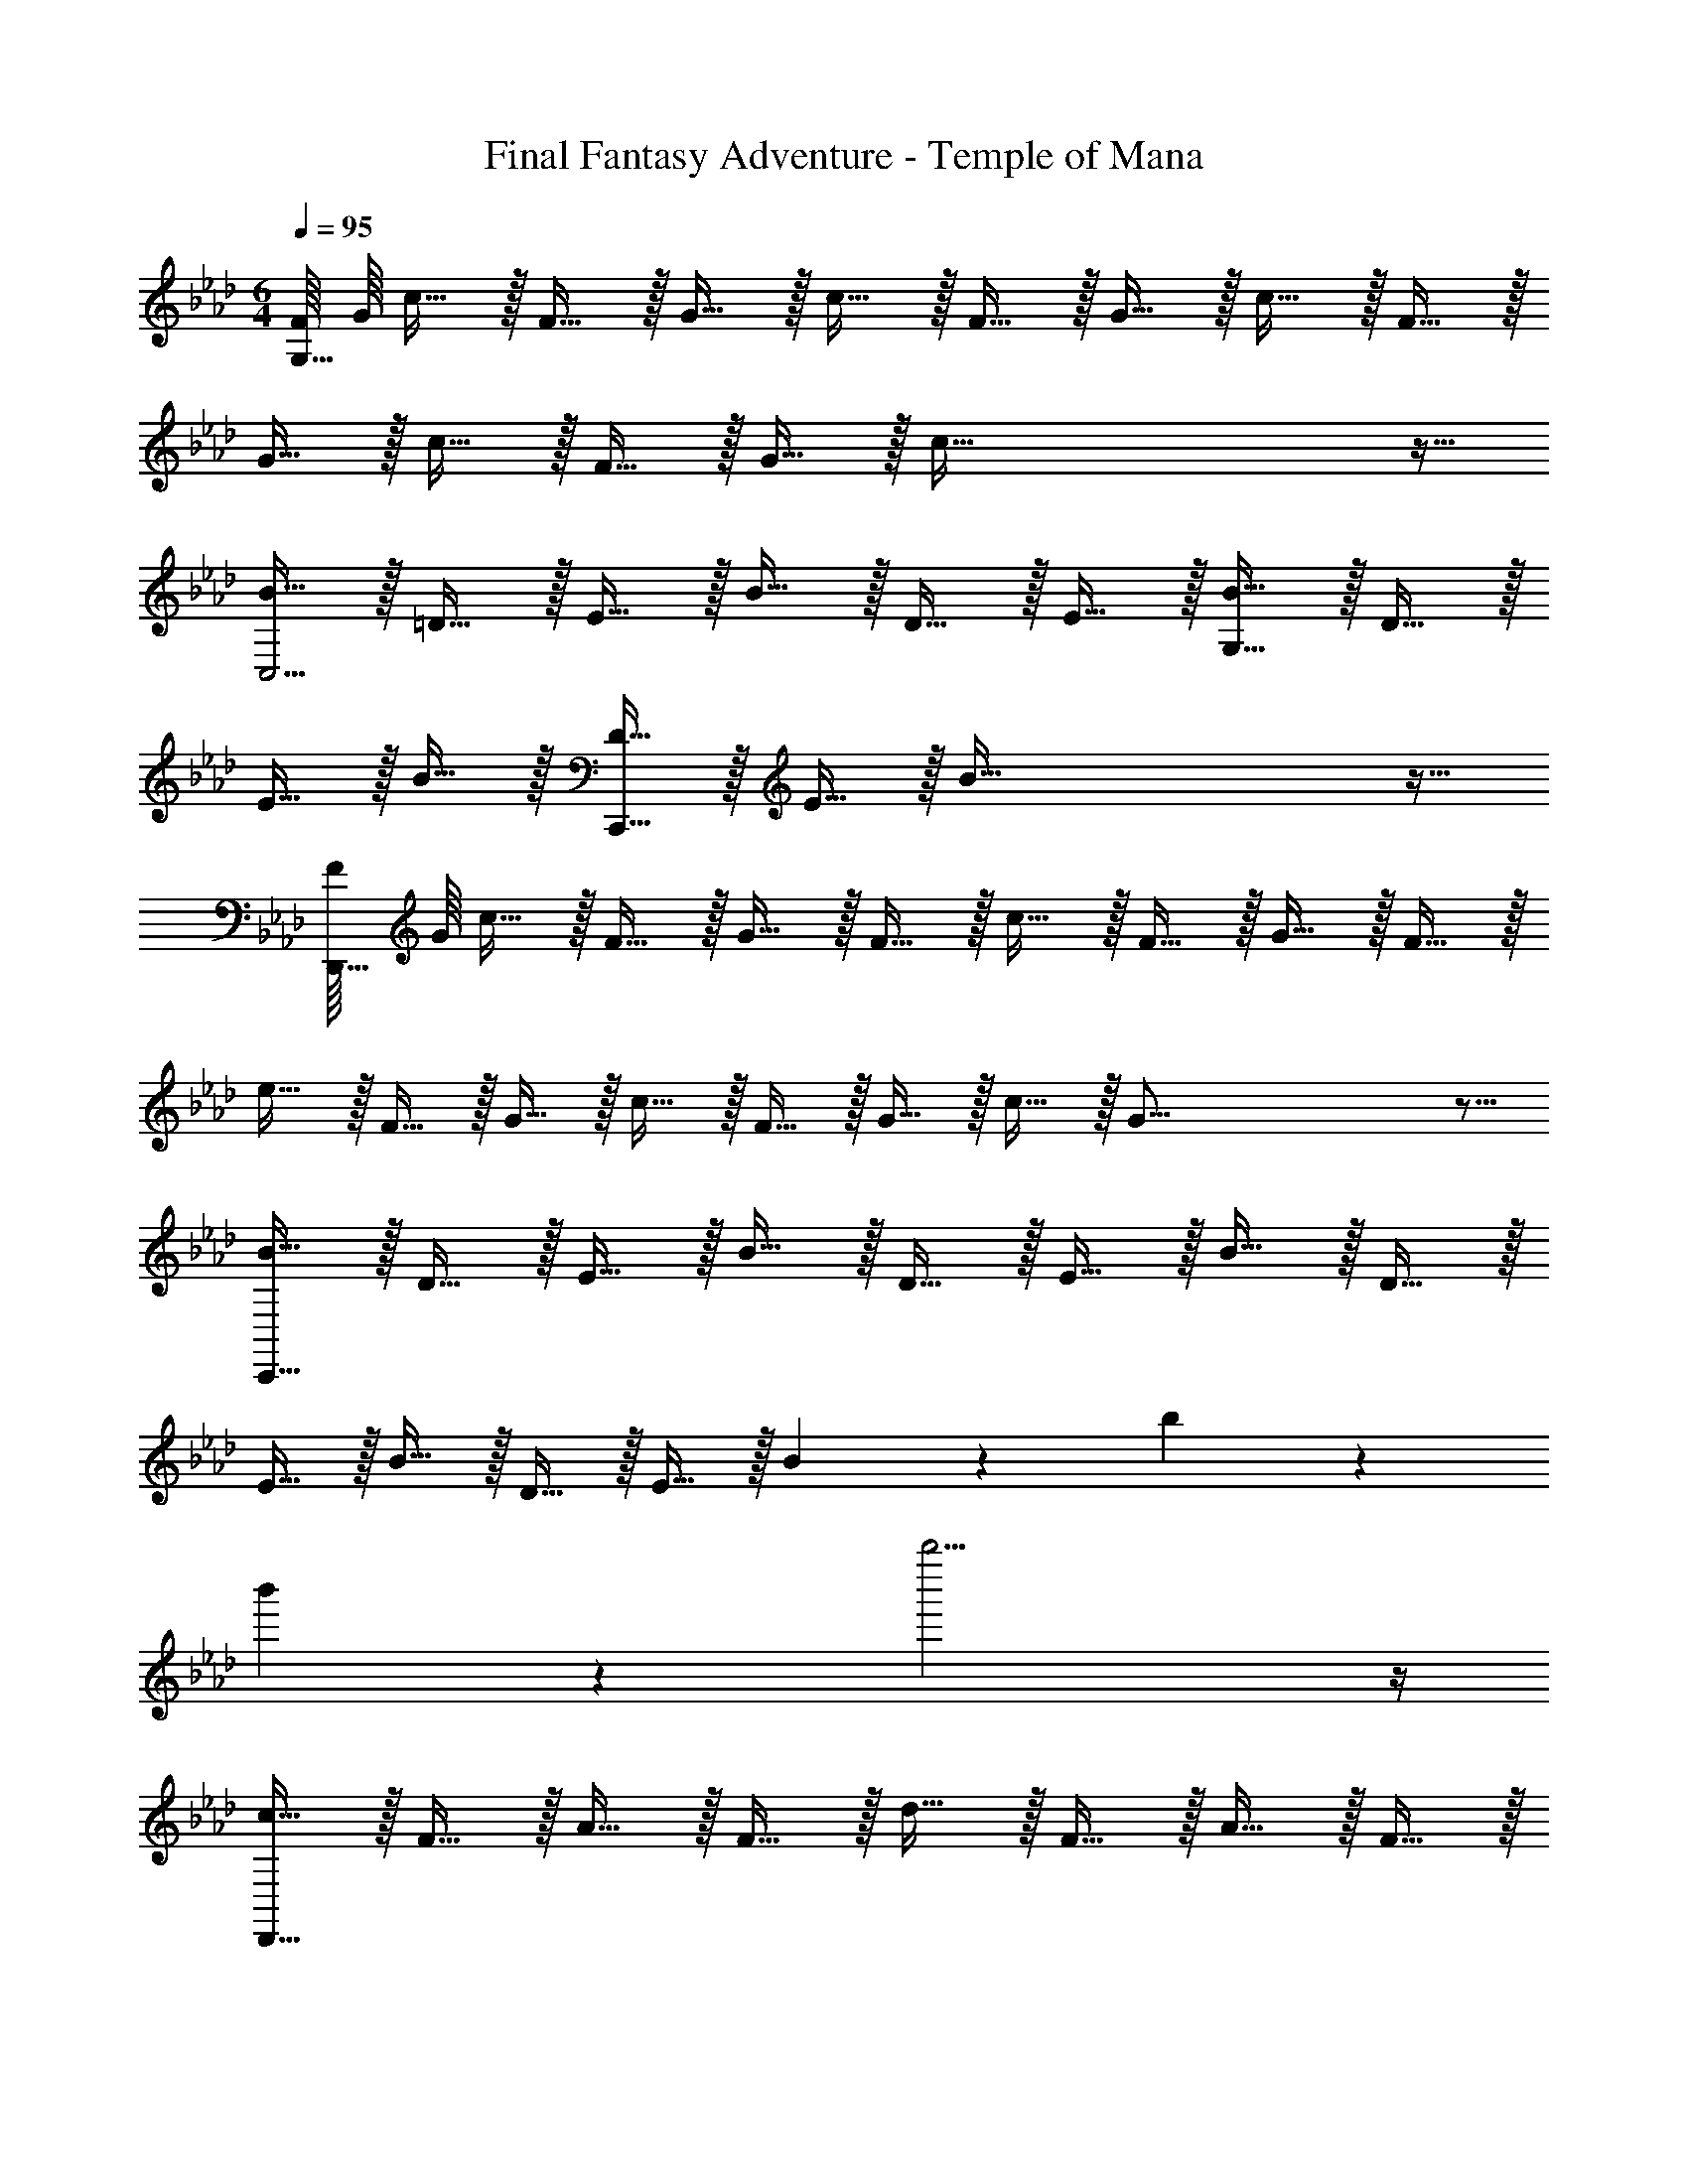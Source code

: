 X: 1
T: Final Fantasy Adventure - Temple of Mana
Z: ABC Generated by Starbound Composer
L: 1/4
M: 6/4
Q: 1/4=95
K: Ab
[F/16G,369/32] G/16 c11/32 z/32 F15/32 z/32 G15/32 z/32 c15/32 z/32 F15/32 z/32 G15/32 z/32 c15/32 z/32 F15/32 z/32 
G15/32 z/32 c15/32 z/32 F15/32 z/32 G15/32 z/32 c177/32 z15/32 
[B15/32C,11/4] z/32 =D15/32 z/32 E15/32 z/32 B15/32 z/32 D15/32 z/32 E15/32 z/32 [B15/32G,59/32] z/32 D15/32 z/32 
E15/32 z/32 B15/32 z/32 [D15/32C,,209/32] z/32 E15/32 z/32 B177/32 z15/32 
[F/16D,,369/32] G/16 c11/32 z/32 F15/32 z/32 G15/32 z/32 F15/32 z/32 c15/32 z/32 F15/32 z/32 G15/32 z/32 F15/32 z/32 
e15/32 z/32 F15/32 z/32 G15/32 z/32 c15/32 z/32 F15/32 z/32 G15/32 z/32 c15/32 z/32 G67/16 z5/16 
[B15/32C,,177/32] z/32 D15/32 z/32 E15/32 z/32 B15/32 z/32 D15/32 z/32 E15/32 z/32 B15/32 z/32 D15/32 z/32 
E15/32 z/32 B15/32 z/32 D15/32 z/32 E15/32 z/32 B13/14 z/14 b13/14 z/14 
b'13/14 z/14 b''11/4 z/4 
[c15/32D,,59/16] z/32 F15/32 z/32 A15/32 z/32 F15/32 z/32 d15/32 z/32 F15/32 z/32 A15/32 z/32 F15/32 z/32 
[e15/32A,,59/32] z/32 F15/32 z/32 A15/32 z/32 F15/32 z/32 [c15/32D,,59/16] z/32 F15/32 z/32 A15/32 z/32 F15/32 z/32 
B15/32 z/32 E15/32 z/32 G15/32 z/32 E15/32 z/32 [c15/32A,,59/32] z/32 F15/32 z/32 A15/32 z/32 F15/32 z/32 
[B15/32C,,59/16] z/32 E15/32 z/32 G15/32 z/32 E15/32 z/32 c15/32 z/32 E15/32 z/32 G15/32 z/32 E15/32 z/32 
[=d15/32G,,59/32] z/32 E15/32 z/32 G15/32 z/32 E15/32 z/32 [e15/32C,,59/16] z/32 E15/32 z/32 G15/32 z/32 E15/32 z/32 
d15/32 z/32 E15/32 z/32 G15/32 z/32 E15/32 z/32 [c15/32G,,59/32] z/32 E15/32 z/32 G15/32 z/32 E15/32 z/32 
[c15/32D,,59/16] z/32 F15/32 z/32 A15/32 z/32 F15/32 z/32 _d15/32 z/32 F15/32 z/32 A15/32 z/32 F15/32 z/32 
[e15/32A,,59/32] z/32 F15/32 z/32 A15/32 z/32 F15/32 z/32 [c15/32D,,59/16] z/32 F15/32 z/32 A15/32 z/32 F15/32 z/32 
B15/32 z/32 E15/32 z/32 G15/32 z/32 E15/32 z/32 [c15/32A,,59/32] z/32 F15/32 z/32 A15/32 z/32 F15/32 z/32 
[B15/32C,,59/16] z/32 E15/32 z/32 G15/32 z/32 E15/32 z/32 c15/32 z/32 E15/32 z/32 G15/32 z/32 E15/32 z/32 
[=d15/32G,,59/32] z/32 E15/32 z/32 G15/32 z/32 E15/32 z/32 [e15/32C,,11/4] z/32 E15/32 z/32 G15/32 z/32 E15/32 z/32 
d15/32 z/32 E15/32 z/32 [G15/32C,13/14] z/32 E15/32 z/32 [c15/32G,,13/14] z/32 E15/32 z/32 [G15/32C,,13/14] z/32 E15/32 z/32 
[B15/32B,,,59/16] z/32 _D15/32 z/32 F15/32 z/32 D15/32 z/32 B15/32 z/32 D15/32 z/32 F15/32 z/32 D15/32 z/32 
[A15/32F,,,59/32] z/32 D15/32 z/32 F15/32 z/32 D15/32 z/32 [G15/32C,,59/32] z/32 C15/32 z/32 =E15/32 z/32 C15/32 z/32 
[A15/32=D,,59/32] z/32 =D15/32 z/32 F15/32 z/32 D15/32 z/32 [B15/32=E,,59/32] z/32 E15/32 z/32 G15/32 z/32 E15/32 z/32 
[B15/32F,,59/16] z/32 C15/32 z/32 F15/32 z/32 C15/32 z/32 A15/32 z/32 C15/32 z/32 F15/32 z/32 C15/32 z/32 
[B15/32G,,59/32] z/32 _E15/32 z/32 G15/32 z/32 E15/32 z/32 [c15/32A,,59/16] z/32 E15/32 z/32 A15/32 z/32 E15/32 z/32 
_d15/32 z/32 E15/32 z/32 A15/32 z/32 E15/32 z/32 [e15/32=A,,59/32] z/32 =A15/32 z/32 c15/32 z/32 A15/32 z/32 
[d15/32B,,59/16] z/32 F15/32 z/32 B15/32 z/32 F15/32 z/32 e15/32 z/32 F15/32 z/32 B15/32 z/32 F15/32 z/32 
[d15/32_A,,59/32] z/32 F15/32 z/32 B15/32 z/32 F15/32 z/32 [d15/32_G,,59/16] z/32 _G15/32 z/32 B15/32 z/32 G15/32 z/32 
e15/32 z/32 G15/32 z/32 B15/32 z/32 G15/32 z/32 [d15/32B,,59/32] z/32 G15/32 z/32 B15/32 z/32 G15/32 z/32 
[c15/32A,,59/16] z/32 E15/32 z/32 _A15/32 z/32 E15/32 z/32 c15/32 z/32 E15/32 z/32 A15/32 z/32 E15/32 z/32 
[B15/32G,,59/32] z/32 _D15/32 z/32 G15/32 z/32 D15/32 z/32 [=A15/32F,,59/32] z/32 C15/32 z/32 F15/32 z/32 C15/32 z/32 
[B15/32=G,,59/32] z/32 C15/32 z/32 F15/32 z/32 C15/32 z/32 [c15/32=A,,59/32] z/32 C15/32 z/32 F15/32 z/32 C193/32 z15/32 
c15/32 z/32 F15/32 z/32 =G15/32 z/32 F15/32 z/32 c15/32 z/32 F15/32 z/32 G15/32 z/32 F15/32 z/32 
c15/32 z/32 F10/7 z/14 B15/32 z/32 =D15/32 z/32 E15/32 z/32 D15/32 z/32 
B15/32 z/32 D15/32 z/32 E15/32 z/32 D15/32 z/32 B15/32 z/32 D10/7 z/14 
[c15/32D,177/32_D,,177/32] z/32 F15/32 z/32 G15/32 z/32 F15/32 z/32 c15/32 z/32 F15/32 z/32 G15/32 z/32 F15/32 z/32 
c15/32 z/32 F10/7 z/14 [B15/32C,177/32C,,177/32] z/32 D15/32 z/32 E15/32 z/32 D15/32 z/32 
B15/32 z/32 D15/32 z/32 E15/32 z/32 D15/32 z/32 B15/32 z/32 D10/7 z/14 
[c15/32D,,59/16] z/32 F15/32 z/32 _A15/32 z/32 F15/32 z/32 d15/32 z/32 F15/32 z/32 A15/32 z/32 F15/32 z/32 
[e15/32_A,,59/32] z/32 F15/32 z/32 A15/32 z/32 F15/32 z/32 [c15/32D,,59/16] z/32 F15/32 z/32 A15/32 z/32 F15/32 z/32 
B15/32 z/32 E15/32 z/32 G15/32 z/32 E15/32 z/32 [c15/32A,,59/32] z/32 F15/32 z/32 A15/32 z/32 F15/32 z/32 
[B15/32C,,59/16] z/32 E15/32 z/32 G15/32 z/32 E15/32 z/32 c15/32 z/32 E15/32 z/32 G15/32 z/32 E15/32 z/32 
[=d15/32G,,59/32] z/32 E15/32 z/32 G15/32 z/32 E15/32 z/32 [e15/32C,,59/16] z/32 E15/32 z/32 G15/32 z/32 E15/32 z/32 
d15/32 z/32 E15/32 z/32 G15/32 z/32 E15/32 z/32 [c15/32G,,59/32] z/32 E15/32 z/32 G15/32 z/32 E15/32 z/32 
[c15/32D,,59/16] z/32 F15/32 z/32 A15/32 z/32 F15/32 z/32 _d15/32 z/32 F15/32 z/32 A15/32 z/32 F15/32 z/32 
[e15/32A,,59/32] z/32 F15/32 z/32 A15/32 z/32 F15/32 z/32 [c15/32D,,59/16] z/32 F15/32 z/32 A15/32 z/32 F15/32 z/32 
B15/32 z/32 E15/32 z/32 G15/32 z/32 E15/32 z/32 [c15/32A,,59/32] z/32 F15/32 z/32 A15/32 z/32 F15/32 z/32 
[B15/32C,,59/16] z/32 E15/32 z/32 G15/32 z/32 E15/32 z/32 c15/32 z/32 E15/32 z/32 G15/32 z/32 E15/32 z/32 
[=d15/32G,,59/32] z/32 E15/32 z/32 G15/32 z/32 E15/32 z/32 [e15/32C,,11/4] z/32 E15/32 z/32 G15/32 z/32 E15/32 z/32 
d15/32 z/32 E15/32 z/32 [G15/32C,13/14] z/32 E15/32 z/32 [c15/32G,,13/14] z/32 E15/32 z/32 [G15/32C,,13/14] z/32 E15/32 z/32 
[B15/32B,,,59/16] z/32 _D15/32 z/32 F15/32 z/32 D15/32 z/32 B15/32 z/32 D15/32 z/32 F15/32 z/32 D15/32 z/32 
[A15/32F,,,59/32] z/32 D15/32 z/32 F15/32 z/32 D15/32 z/32 [G15/32C,,59/32] z/32 C15/32 z/32 =E15/32 z/32 C15/32 z/32 
[A15/32=D,,59/32] z/32 =D15/32 z/32 F15/32 z/32 D15/32 z/32 [B15/32E,,59/32] z/32 E15/32 z/32 G15/32 z/32 E15/32 z/32 
[B15/32F,,59/16] z/32 C15/32 z/32 F15/32 z/32 C15/32 z/32 A15/32 z/32 C15/32 z/32 F15/32 z/32 C15/32 z/32 
[B15/32G,,59/32] z/32 _E15/32 z/32 G15/32 z/32 E15/32 z/32 [c15/32A,,59/16] z/32 E15/32 z/32 A15/32 z/32 E15/32 z/32 
_d15/32 z/32 E15/32 z/32 A15/32 z/32 E15/32 z/32 [e15/32=A,,59/32] z/32 =A15/32 z/32 c15/32 z/32 A15/32 z/32 
[d15/32B,,59/16] z/32 F15/32 z/32 B15/32 z/32 F15/32 z/32 e15/32 z/32 F15/32 z/32 B15/32 z/32 F15/32 z/32 
[d15/32_A,,59/32] z/32 F15/32 z/32 B15/32 z/32 F15/32 z/32 [d15/32_G,,59/16] z/32 _G15/32 z/32 B15/32 z/32 G15/32 z/32 
e15/32 z/32 G15/32 z/32 B15/32 z/32 G15/32 z/32 [d15/32B,,59/32] z/32 G15/32 z/32 B15/32 z/32 G15/32 z/32 
[c15/32A,,59/16] z/32 E15/32 z/32 _A15/32 z/32 E15/32 z/32 c15/32 z/32 E15/32 z/32 A15/32 z/32 E15/32 z/32 
[B15/32G,,59/32] z/32 _D15/32 z/32 G15/32 z/32 D15/32 z/32 [=A15/32F,,59/32] z/32 C15/32 z/32 F15/32 z/32 C15/32 z/32 
[B15/32=G,,59/32] z/32 C15/32 z/32 F15/32 z/32 C15/32 z/32 [c15/32=A,,59/32] z/32 C15/32 z/32 F15/32 z/32 C193/32 z15/32 
[c15/32D,13/14] z/32 F15/32 z/32 [c15/32A,13/14] z/32 F15/32 z/32 [c15/32D15/4] z/32 F15/32 z/32 c15/32 z/32 F15/32 z/32 
c15/32 z/32 F15/32 z/32 c15/32 z/32 F15/32 z/32 [c15/32D,13/14] z/32 F15/32 z/32 [c15/32A,13/14] z/32 F15/32 z/32 
[c15/32D15/4] z/32 F15/32 z/32 c15/32 z/32 F15/32 z/32 c15/32 z/32 F15/32 z/32 c15/32 z/32 F15/32 z/32 
[B15/32E15/32C,13/14] z/32 =D15/32 z/32 [B15/32E15/32G,13/14] z/32 D15/32 z/32 [B15/32E15/32C15/4] z/32 D15/32 z/32 [B15/32E15/32] z/32 D15/32 z/32 
[B15/32E15/32] z/32 D15/32 z/32 [B15/32E15/32] z/32 D15/32 z/32 [B15/32E15/32C,13/14] z/32 D15/32 z/32 [B15/32E15/32G,13/14] z/32 D15/32 z/32 
[B15/32E15/32C15/4] z/32 D15/32 z/32 [B15/32E15/32] z/32 D15/32 z/32 [B15/32E15/32] z/32 D15/32 z/32 [B15/32E15/32] z/32 D15/32 z/32 
[c15/32D,13/14] z/32 F15/32 z/32 [c15/32A,13/14] z/32 F15/32 z/32 [c15/32_D15/4] z/32 F15/32 z/32 c15/32 z/32 F15/32 z/32 
c15/32 z/32 F15/32 z/32 c15/32 z/32 F15/32 z/32 [c15/32D,13/14] z/32 F15/32 z/32 [c15/32A,13/14] z/32 F15/32 z/32 
[c15/32D15/4] z/32 F15/32 z/32 c15/32 z/32 F15/32 z/32 c15/32 z/32 F15/32 z/32 c15/32 z/32 F15/32 z/32 
[B15/32E15/32C,13/14] z/32 =D15/32 z/32 [B15/32E15/32G,13/14] z/32 D15/32 z/32 [B15/32E15/32C15/4] z/32 D15/32 z/32 [B15/32E15/32] z/32 D15/32 z/32 
[B15/32E15/32] z/32 D15/32 z/32 [B15/32E15/32] z/32 D15/32 z/32 [B15/32E15/32C,13/14] z/32 D15/32 z/32 [B15/32E15/32G,13/14] z/32 D15/32 z/32 
[B15/32E15/32C15/4] z/32 D15/32 z/32 [B15/32E15/32] z/32 D15/32 z/32 [B15/32E15/32] z/32 D15/32 z/32 [B15/32E15/32] z/32 D15/32 z/32 
[c15/32D,13/14] z/32 F15/32 z/32 [B15/32A,13/14] z/32 c15/32 z/32 [f15/32_D15/4] z/32 F15/32 z/32 c15/32 z/32 F15/32 z/32 
B15/32 z/32 c15/32 z/32 f15/32 z/32 F15/32 z/32 [c15/32D,13/14] z/32 F15/32 z/32 [B15/32A,13/14] z/32 c15/32 z/32 
[f15/32D15/4] z/32 F15/32 z/32 c15/32 z/32 F15/32 z/32 B15/32 z/32 c15/32 z/32 f15/32 z/32 F15/32 z/32 
[B15/32B,13/14C,13/14] z/32 E15/32 z/32 [=D15/32G,59/32] z/32 E15/32 z/32 B15/32 z/32 E15/32 z/32 [B15/32B,13/14] z/32 E15/32 z/32 
[D15/32G,59/32] z/32 E15/32 z/32 B15/32 z/32 E15/32 z/32 [B15/32B,13/14C,13/14] z/32 E15/32 z/32 [D15/32G,59/32] z/32 E15/32 z/32 
B15/32 z/32 E15/32 z/32 [B15/32B,13/14] z/32 E15/32 z/32 [D15/32G,59/32] z/32 E15/32 z/32 B15/32 z/32 E15/32 z/32 
[c15/32D,13/14] z/32 F15/32 z/32 [B15/32A,13/14] z/32 c15/32 z/32 [f15/32_D15/4] z/32 F15/32 z/32 c15/32 z/32 F15/32 z/32 
B15/32 z/32 c15/32 z/32 f15/32 z/32 F15/32 z/32 [c15/32D,13/14] z/32 F15/32 z/32 [B15/32A,13/14] z/32 c15/32 z/32 
[f15/32D15/4] z/32 F15/32 z/32 c15/32 z/32 F15/32 z/32 B15/32 z/32 c15/32 z/32 f15/32 z/32 F15/32 z/32 
[B15/32B,13/14C,13/14] z/32 E15/32 z/32 [=D15/32G,59/32] z/32 E15/32 z/32 B15/32 z/32 E15/32 z/32 [B15/32B,13/14] z/32 E15/32 z/32 
[D15/32G,59/32] z/32 E15/32 z/32 B15/32 z/32 E15/32 z/32 [B15/32B,13/14C,13/14] z/32 E15/32 z/32 [D15/32G,59/32] z/32 E15/32 z/32 
B15/32 z/32 E15/32 z/32 [B11/4B,11/4] 
